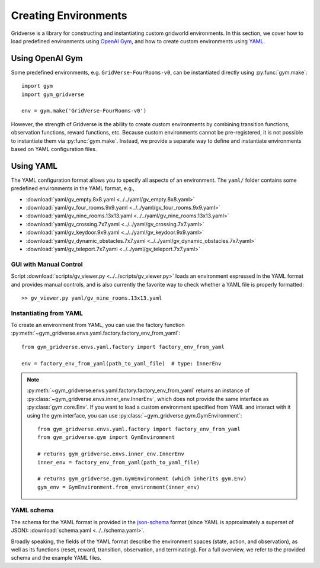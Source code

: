 =====================
Creating Environments
=====================

Gridverse is a library for constructing and instantiating custom gridworld
environments. In this section, we cover how to load predefined environments
using `OpenAI Gym`_, and how to create custom environments using `YAML`_.

Using OpenAI Gym
================

Some predefined environments, e.g. ``GridVerse-FourRooms-v0``, can be
instantiated directly using :py:func:`gym.make`::

  import gym
  import gym_gridverse

  env = gym.make('GridVerse-FourRooms-v0')

However, the strength of Gridverse is the ability to create custom environments
by combining transition functions, observation functions, reward functions,
etc.  Because custom environments cannot be pre-registered, it is not possible
to instantiate them via :py:func:`gym.make`.  Instead, we provide a separate
way to define and instantiate environments based on YAML configuration files.

Using YAML
==========

The YAML configuration format allows you to specify all aspects of an
environment.  The ``yaml/`` folder contains some predefined environments in the
YAML format, e.g.,

- :download:`yaml/gv_empty.8x8.yaml <../../yaml/gv_empty.8x8.yaml>`
- :download:`yaml/gv_four_rooms.9x9.yaml <../../yaml/gv_four_rooms.9x9.yaml>`
- :download:`yaml/gv_nine_rooms.13x13.yaml <../../yaml/gv_nine_rooms.13x13.yaml>`
- :download:`yaml/gv_crossing.7x7.yaml <../../yaml/gv_crossing.7x7.yaml>`
- :download:`yaml/gv_keydoor.9x9.yaml <../../yaml/gv_keydoor.9x9.yaml>`
- :download:`yaml/gv_dynamic_obstacles.7x7.yaml <../../yaml/gv_dynamic_obstacles.7x7.yaml>`
- :download:`yaml/gv_teleport.7x7.yaml <../../yaml/gv_teleport.7x7.yaml>`

GUI with Manual Control
-----------------------

Script :download:`scripts/gv_viewer.py <../../scripts/gv_viewer.py>` loads an
environment expressed in the YAML format and provides manual controls, and is
also currently the favorite way to check whether a YAML file is properly
formatted::

  >> gv_viewer.py yaml/gv_nine_rooms.13x13.yaml

Instantiating from YAML
-----------------------

To create an environment from YAML, you can use the factory function
:py:meth:`~gym_gridverse.envs.yaml.factory.factory_env_from_yaml`::

  from gym_gridverse.envs.yaml.factory import factory_env_from_yaml

  env = factory_env_from_yaml(path_to_yaml_file)  # type: InnerEnv

.. note::

  :py:meth:`~gym_gridverse.envs.yaml.factory.factory_env_from_yaml` returns an
  instance of :py:class:`~gym_gridverse.envs.inner_env.InnerEnv`, which does
  not provide the same interface as :py:class:`gym.core.Env`.  If you want to
  load a custom environment specified from YAML and interact with it using the
  gym interface, you can use :py:class:`~gym_gridverse.gym.GymEnvironment`::

    from gym_gridverse.envs.yaml.factory import factory_env_from_yaml
    from gym_gridverse.gym import GymEnvironment

    # returns gym_gridverse.envs.inner_env.InnerEnv
    inner_env = factory_env_from_yaml(path_to_yaml_file)  

    # returns gym_gridverse.gym.GymEnvironment (which inherits gym.Env)
    gym_env = GymEnvironment.from_environment(inner_env)

YAML schema
-----------

The schema for the YAML format is provided in the json-schema_ format (since
YAML is approximately a superset of JSON): :download:`schema.yaml
<../../schema.yaml>`.

Broadly speaking, the fields of the YAML format describe the environment spaces
(state, action, and observation), as well as its functions (reset, reward,
transition, observation, and terminating).  For a full overview, we refer to
the provided schema and the example YAML files.

.. _OpenAI Gym: https://gym.openai.com/
.. _YAML: https://yaml.org
.. _json-schema: https://json-schema.org/
